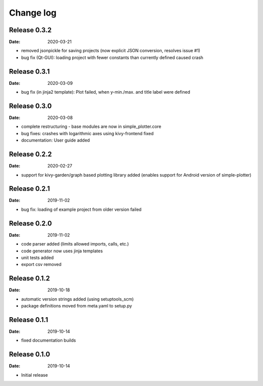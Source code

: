Change log
==========

Release 0.3.2
-------------

:Date: 2020-03-21

* removed jsonpickle for saving projects (now explicit JSON conversion, resolves issue #1)
* bug fix (Qt-GUI): loading project with fewer constants than currently defined caused crash

Release 0.3.1
-------------

:Date: 2020-03-09

* bug fix (in jinja2 template): Plot failed, when y-min./max. and title label were defined

Release 0.3.0
-------------

:Date: 2020-03-08

* complete restructuring - base modules are now in simple_plotter.core
* bug fixes: crashes with logarithmic axes using kivy-frontend fixed
* documentation: User guide added

Release 0.2.2
-------------

:Date: 2020-02-27

* support for kivy-garden/graph based plotting library added (enables support for Android version of simple-plotter)

Release 0.2.1
-------------

:Date: 2019-11-02

* bug fix: loading of example project from older version failed

Release 0.2.0
-------------

:Date: 2019-11-02

* code parser added (limits allowed imports, calls, etc.)
* code generator now uses jinja templates
* unit tests added
* export csv removed

Release 0.1.2
-------------

:Date: 2019-10-18

* automatic version strings added (using setuptools_scm)
* package definitions moved from meta.yaml to setup.py

Release 0.1.1
-------------

:Date: 2019-10-14

* fixed documentation builds

Release 0.1.0
-------------

:Date: 2019-10-14

* Initial release